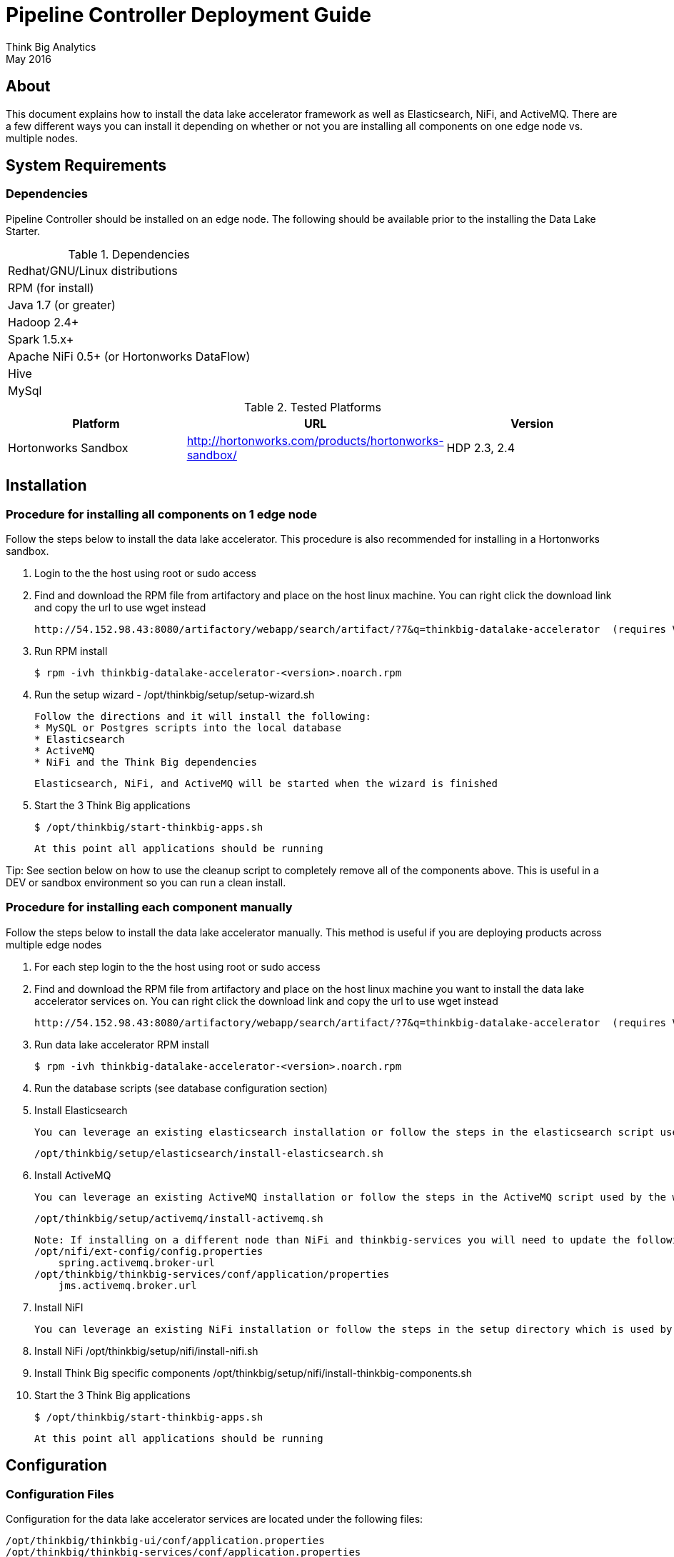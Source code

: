 = Pipeline Controller Deployment Guide
Think Big Analytics
May 2016

:toc:
:toclevels: 2
:toc-title: Contents

== About

This document explains how to install the data lake accelerator framework as well as Elasticsearch, NiFi, and ActiveMQ. There are a few different ways you can
install it depending on whether or not you are installing all components on one edge node vs. multiple nodes.

== System Requirements

=== Dependencies

Pipeline Controller should be installed on an edge node.  The following should be available prior to the installing the Data Lake Starter.

.Dependencies
|===
|Redhat/GNU/Linux distributions
|RPM (for install)
|Java 1.7 (or greater)
|Hadoop 2.4+
|Spark 1.5.x+
|Apache NiFi 0.5+ (or Hortonworks DataFlow)
|Hive
|MySql
|===

.Tested Platforms
|===
|Platform|URL|Version

|Hortonworks Sandbox|http://hortonworks.com/products/hortonworks-sandbox/| HDP 2.3, 2.4
|===

== Installation

=== Procedure for installing all components on 1 edge node

Follow the steps below to install the data lake accelerator. This procedure is also recommended for installing in a Hortonworks sandbox.


. Login to the the host using root or sudo access

. Find and download the RPM file from artifactory and place on the host linux machine. You can right click the download link and copy the url to use wget instead

           http://54.152.98.43:8080/artifactory/webapp/search/artifact/?7&q=thinkbig-datalake-accelerator  (requires VPN)

. Run RPM install

           $ rpm -ivh thinkbig-datalake-accelerator-<version>.noarch.rpm

. Run the setup wizard - /opt/thinkbig/setup/setup-wizard.sh

    Follow the directions and it will install the following:
    * MySQL or Postgres scripts into the local database
    * Elasticsearch
    * ActiveMQ
    * NiFi and the Think Big dependencies

    Elasticsearch, NiFi, and ActiveMQ will be started when the wizard is finished

. Start the 3 Think Big applications

           $ /opt/thinkbig/start-thinkbig-apps.sh

           At this point all applications should be running

Tip: See section below on how to use the cleanup script to completely remove all of the components above. This is useful in a DEV or sandbox environment so you can run a clean install.

=== Procedure for installing each component manually

Follow the steps below to install the data lake accelerator manually. This method is useful if you are deploying products across multiple edge nodes


1. For each step login to the the host using root or sudo access

2. Find and download the RPM file from artifactory and place on the host linux machine you want to install the data lake accelerator services on. You can right click the download link and copy the url to use wget instead

           http://54.152.98.43:8080/artifactory/webapp/search/artifact/?7&q=thinkbig-datalake-accelerator  (requires VPN)

3. Run data lake accelerator RPM install

           $ rpm -ivh thinkbig-datalake-accelerator-<version>.noarch.rpm

4. Run the database scripts (see database configuration section)


5. Install Elasticsearch

    You can leverage an existing elasticsearch installation or follow the steps in the elasticsearch script used by the wizard.

    /opt/thinkbig/setup/elasticsearch/install-elasticsearch.sh

6. Install ActiveMQ

    You can leverage an existing ActiveMQ installation or follow the steps in the ActiveMQ script used by the wizard

    /opt/thinkbig/setup/activemq/install-activemq.sh

    Note: If installing on a different node than NiFi and thinkbig-services you will need to update the following properties
    /opt/nifi/ext-config/config.properties
        spring.activemq.broker-url
    /opt/thinkbig/thinkbig-services/conf/application/properties
        jms.activemq.broker.url

7. Install NiFI

    You can leverage an existing NiFi installation or follow the steps in the setup directory which is used by the wizard. There are two steps:

    1. Install NiFi
    /opt/thinkbig/setup/nifi/install-nifi.sh

    2. Install Think Big specific components
    /opt/thinkbig/setup/nifi/install-thinkbig-components.sh

8. Start the 3 Think Big applications

           $ /opt/thinkbig/start-thinkbig-apps.sh

           At this point all applications should be running

== Configuration

=== Configuration Files

Configuration for the data lake accelerator services are located under the following files:

    /opt/thinkbig/thinkbig-ui/conf/application.properties
    /opt/thinkbig/thinkbig-services/conf/application.properties


=== Configuration Properties

Below is a list of the properties provided by the Pipeline Controller that can be used in the application.properties
file.  You can use externalized configuration from command line arguments, for example '--spring.config.location=classpath:/override.properties'.
See http://docs.spring.io/spring-boot/docs/current/reference/html/boot-features-external-config.html for details.


.Server Configuration Properties
|===
|Configuration Property|Required|Example

|server.port||8400
|||
|===

=== Database Setup

Data lake services can be configured to work with Postgres or MySQL. Database and permission setup scripts are provided to assist in the initial configuration process.   The script names relevant to setup are below:

==== My SQL
|===
|Script Name|Description
|/opt/thinkbig/setup/sql/mysql/setup-mysql.sh|Create tables used by data lake accelerator services
|/opt/thinkbig/setup/sql/mysql/drop-mysql.sh DROP|Used to remove the data lake accelerator schema(s)
|===


==== Postgres
TBD - Not yet supported


=== Optimizing Performance

You can adjust the memory setting of the Pipeline Controller Service using the PIPELINE_APPLICATION_OPTS environment variable.  

    export THINKBIG_UI_OPTS=Xmx4g
    export THINKBIG_SERVICES_OPTS=Xmx4g
    
The setting above would set the Java maximum heap size to 4 GB.    


== Starting the Services
Note: These below are installed as services and should start and stop automatically when the machine is rebooted

For starting and stopping the 3 data lake accelerator services there you can run the following scripts

   /opt/thinkbig/start-thinkbig-apps.sh
   /opt/thinkbig/stop-thinkbig-apps.sh

1. To Start individual services

    $ service activemq start
    $ service elasticsearch start
    $ service nifi start
    $ service thinkbig-spark-shell start
    $ service thinkbig-services start
    $ service thinkbig-ui start

2. To Stop individual services

    $ service activemq stop
    $ service elasticsearch stop
    $ service nifi stop
    $ service thinkbig-spark-shell stop
    $ service thinkbig-services stop
    $ service thinkbig-ui stop

3.  To get the status of individual services

    $ service activemq status
    $ service elasticsearch status
    $ service nifi status
    $ service thinkbig-spark-shell status
    $ service thinkbig-services status
    $ service thinkbig-ui status

== Viewing Service Output

=== Configuring Log Output

Log output for the services mentioned above are configured at:

			/opt/thinkbig/thinkbig-ui/conf/log4j.properties
			/opt/thinkbig/thinkbig-services/conf/log4j.properties

You may place logs where desired according to the 'log4j.appender.file.File' property.  Note the configuration line:

			log4j.appender.file.File=/var/log/<app>/<app>.log

=== Viewing Log Output

The default log locations for the various applications are located at:

/var/log/<service_name>

== Web and REST Access

Below are the default URL's and ports for the services

    Feed Manager and Operations UI
    http://127.0.0.1:8400
    username: dladmin
	password: thinkbig

    NiFi UI
    http://127.0.0.1:8079

    Elasticsearch REST API
    http://127.0.0.1:9200

    ActiveMQ Admin
    http://127.0.0.1:8161/admin


== Appendix: Postgres Integration

TBD
	
